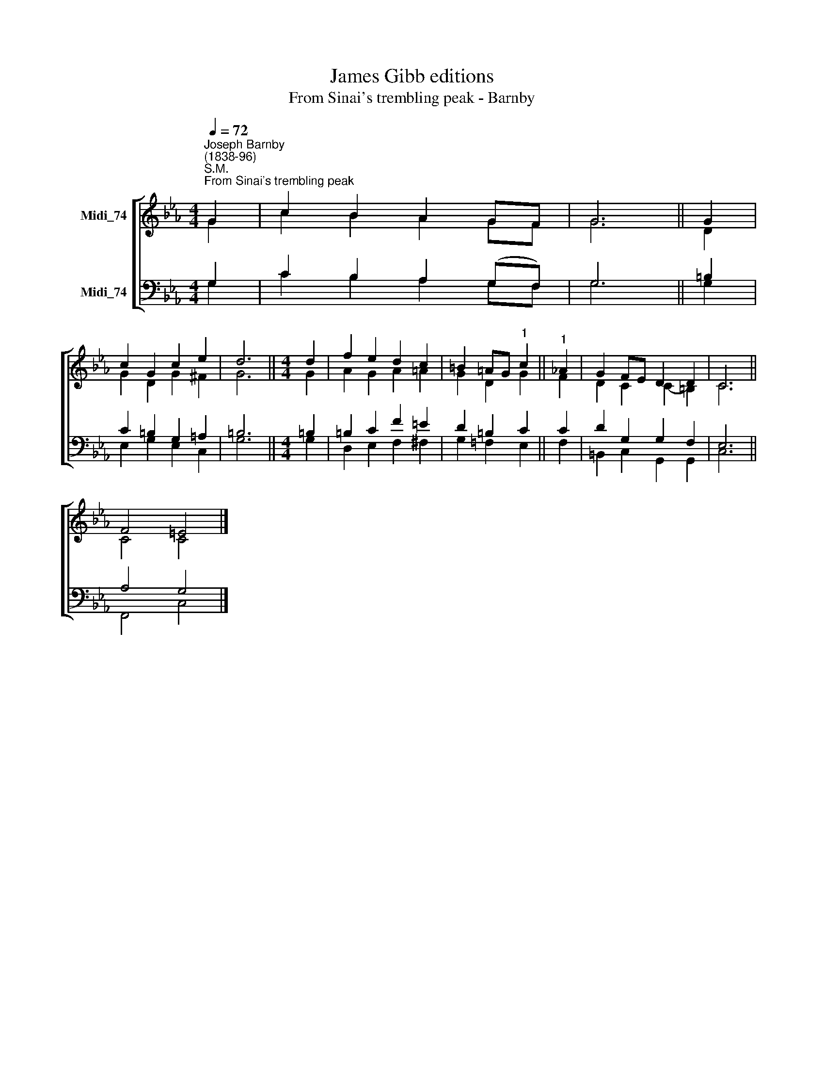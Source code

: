 X:1
T:James Gibb editions
T:From Sinai's trembling peak - Barnby
%%score [ ( 1 2 ) ( 3 4 ) ]
L:1/8
Q:1/4=72
M:4/4
K:Eb
V:1 treble nm="Midi_74"
V:2 treble 
V:3 bass nm="Midi_74"
V:4 bass 
V:1
"^Joseph Barnby\n(1838-96)""^S.M.""^From Sinai's trembling peak" G2 | c2 B2 A2 GF | G6 || G2 | %4
 c2 G2 c2 e2 | d6 ||[M:4/4] d2 | f2 e2 d2 c2 | =B2 =AG"^1" c2 ||"^1" _A2 | G2 FE D2 D2 | C6 || %12
 F4 =E4 |] %13
V:2
 G2 | c2 B2 A2 GF | G6 || D2 | G2 D2 G2 ^F2 | G6 ||[M:4/4] G2 | A2 G2 A2 =A2 | G2 D2 G2 || F2 | %10
 D2 C2 C2- =B,2 | C6 || C4 C4 |] %13
V:3
 G,2 | C2 B,2 A,2 (G,F,) | G,6 || =B,2 | C2 =B,2 G,2 =A,2 | =B,6 ||[M:4/4] =B,2 | =B,2 C2 F2 =E2 | %8
 D2 =B,2 C2 || C2 | D2 G,2 G,2 F,2 | E,6 || A,4 G,4 |] %13
V:4
 G,2 | C2 B,2 A,2 G,F, | G,6 || G,2 | E,2 G,2 E,2 C,2 | G,6 ||[M:4/4] G,2 | D,2 E,2 F,2 ^F,2 | %8
 G,2 =F,2 E,2 || F,2 | =B,,2 C,2 G,,2 G,,2 | C,6 || F,,4 C,4 |] %13

